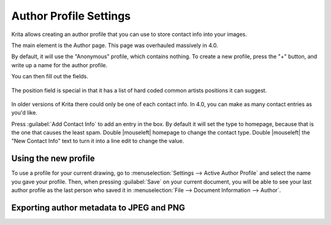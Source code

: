 .. meta::
   :description:
        Author profile settings in Krita.

.. metadata-placeholder

   :authors: - Wolthera van Hövell tot Westerflier <griffinvalley@gmail.com>
             - Scott Petrovic
   :license: GNU free documentation license 1.3 or later.

.. index:: Preferences, Settings, Author Profile, Metadata
.. _author_settings:

=======================
Author Profile Settings
=======================

Krita allows creating an author profile that you can use to store contact info into your images.

The main element is the Author page. This page was overhauled massively in 4.0.

By default, it will use the "Anonymous" profile, which contains nothing. To create a new profile, press the "+" button, and write up a name for the author profile.

You can then fill out the fields.

.. figure:: /images/preferences/Krita_4_0_preferences_author_page.png
   :align: center
   :figwidth: 800

   The position field is special in that it has a list of hard coded common artists positions it can suggest.

In older versions of Krita there could only be one of each contact info. In 4.0, you can make as many contact entries as you'd like.

Press :guilabel:`Add Contact Info`  to add an entry in the box. By default it will set the type to homepage, because that is the one that causes the least spam. Double |mouseleft| homepage to change the contact type. Double |mouseleft| the "New Contact Info" text to turn it into a line edit to change the value.

Using the new profile
---------------------

To use a profile for your current drawing, go to :menuselection:`Settings --> Active Author Profile` and select the name you gave your profile. Then, when pressing :guilabel:`Save` on your current document, you will be able to see your last author profile as the last person who saved it in :menuselection:`File --> Document Information --> Author`.

Exporting author metadata to JPEG and PNG
-----------------------------------------

.. versionadded:: 4.0

    The JPEG and PNG export both have :guilabel:`Sign with author data` options. Toggling these will store the Nickname and the *first entry in the contact info* into the metadata of PNG or JPEG.

    For the above example in the screenshot, that would result in: ``ExampleMan (http://example.com)`` being stored in the metadata.
